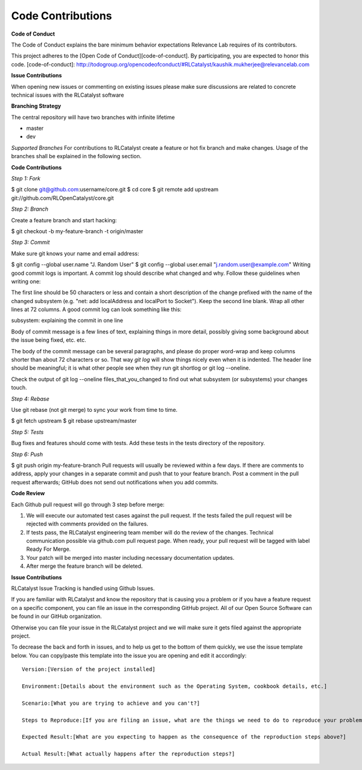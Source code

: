 Code Contributions
==================

**Code of Conduct** 

The Code of Conduct explains the bare minimum behavior expectations Relevance Lab requires of its contributors.

This project adheres to the [Open Code of Conduct][code-of-conduct]. By participating, you are expected to honor this code.
[code-of-conduct]: http://todogroup.org/opencodeofconduct/#RLCatalyst/kaushik.mukherjee@relevancelab.com


**Issue Contributions** 

When opening new issues or commenting on existing issues please make sure discussions are related to concrete technical issues with the RLCatalyst software


**Branching Strategy**

The central repository will have two branches with infinite lifetime

* master 
* dev 

*Supported Branches* 
For contributions to RLCatalyst create a feature or hot fix branch and make changes. Usage of the branches shall be explained in the following section.


**Code Contributions**

*Step 1: Fork*

$ git clone git@github.com:username/core.git
$ cd core
$ git remote add upstream git://github.com/RLOpenCatalyst/core.git

*Step 2: Branch*

Create a feature branch and start hacking:

$ git checkout -b my-feature-branch -t origin/master

*Step 3: Commit*

Make sure git knows your name and email address:

$ git config --global user.name "J. Random User"
$ git config --global user.email "j.random.user@example.com"
Writing good commit logs is important. A commit log should describe what changed and why. Follow these guidelines when writing one:

The first line should be 50 characters or less and contain a short description of the change prefixed with the name of the changed subsystem (e.g. "net: add localAddress and localPort to Socket").
Keep the second line blank.
Wrap all other lines at 72 columns.
A good commit log can look something like this:

subsystem: explaining the commit in one line

Body of commit message is a few lines of text, explaining things
in more detail, possibly giving some background about the issue
being fixed, etc. etc.

The body of the commit message can be several paragraphs, and
please do proper word-wrap and keep columns shorter than about
72 characters or so. That way `git log` will show things
nicely even when it is indented.
The header line should be meaningful; it is what other people see when they run git shortlog or git log --oneline.

Check the output of git log --oneline files_that_you_changed to find out what subsystem (or subsystems) your changes touch.

*Step 4: Rebase*

Use git rebase (not git merge) to sync your work from time to time.

$ git fetch upstream
$ git rebase upstream/master

*Step 5: Tests*

Bug fixes and features should come with tests. Add these tests in the tests directory of the repository.

*Step 6: Push*

$ git push origin my-feature-branch
Pull requests will usually be reviewed within a few days. If there are comments to address, apply your changes in a separate commit and push that to your feature branch. Post a comment in the pull request afterwards; GitHub does not send out notifications when you add commits.

**Code Review**

Each Github pull request will go through 3 step before merge:

1. We will execute our automated test cases against the pull request. If the tests failed the pull request will be rejected with comments provided on the failures.

2. If tests pass, the RLCatalyst engineering team member will do the review of the changes. Technical communication possible via github.com pull request page. When ready, your pull request will be tagged with label Ready For Merge.

3. Your patch will be merged into master including necessary documentation updates.

4. After merge the feature branch will be deleted.

**Issue Contributions**

RLCatalyst Issue Tracking is handled using Github Issues.

If you are familiar with RLCatalyst and know the repository that is causing you a problem or if you have a feature request on a specific component, you can file an issue in the corresponding GitHub project. All of our Open Source Software can be found in our GitHub organization.

Otherwise you can file your issue in the RLCatalyst project and we will make sure it gets filed against the appropriate project.

To decrease the back and forth in issues, and to help us get to the bottom of them quickly, we use the issue template below. You can copy/paste this template into the issue you are opening and edit it accordingly::

 Version:[Version of the project installed]

 Environment:[Details about the environment such as the Operating System, cookbook details, etc.]

 Scenario:[What you are trying to achieve and you can't?]

 Steps to Reproduce:[If you are filing an issue, what are the things we need to do to reproduce your problem?]

 Expected Result:[What are you expecting to happen as the consequence of the reproduction steps above?]

 Actual Result:[What actually happens after the reproduction steps?]



